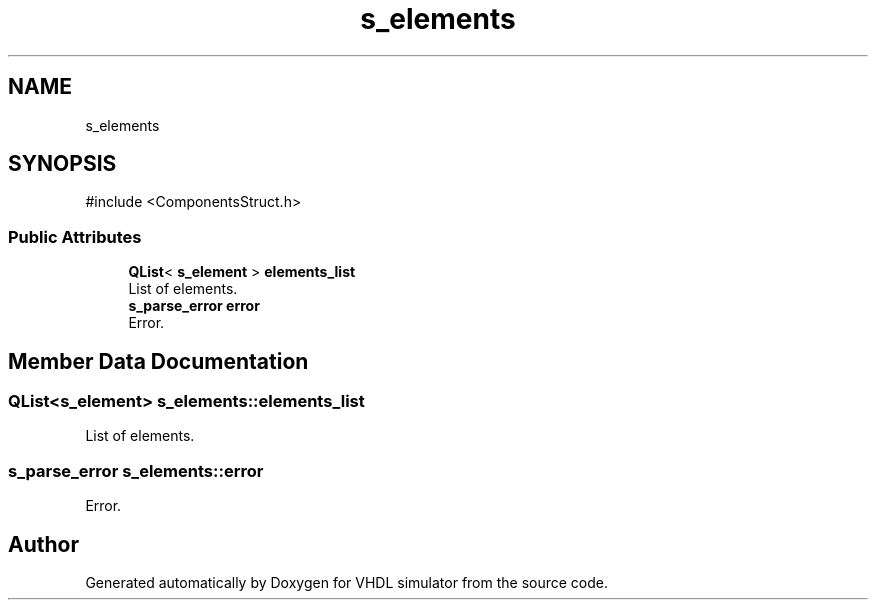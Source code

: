 .TH "s_elements" 3 "VHDL simulator" \" -*- nroff -*-
.ad l
.nh
.SH NAME
s_elements
.SH SYNOPSIS
.br
.PP
.PP
\fR#include <ComponentsStruct\&.h>\fP
.SS "Public Attributes"

.in +1c
.ti -1c
.RI "\fBQList\fP< \fBs_element\fP > \fBelements_list\fP"
.br
.RI "List of elements\&. "
.ti -1c
.RI "\fBs_parse_error\fP \fBerror\fP"
.br
.RI "Error\&. "
.in -1c
.SH "Member Data Documentation"
.PP 
.SS "\fBQList\fP<\fBs_element\fP> s_elements::elements_list"

.PP
List of elements\&. 
.SS "\fBs_parse_error\fP s_elements::error"

.PP
Error\&. 

.SH "Author"
.PP 
Generated automatically by Doxygen for VHDL simulator from the source code\&.
